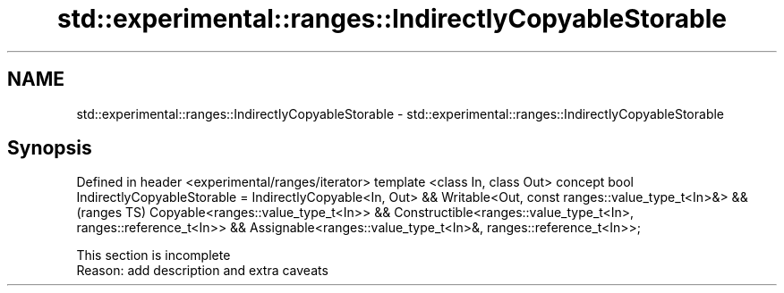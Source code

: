 .TH std::experimental::ranges::IndirectlyCopyableStorable 3 "2020.03.24" "http://cppreference.com" "C++ Standard Libary"
.SH NAME
std::experimental::ranges::IndirectlyCopyableStorable \- std::experimental::ranges::IndirectlyCopyableStorable

.SH Synopsis

Defined in header <experimental/ranges/iterator>
template <class In, class Out>
concept bool IndirectlyCopyableStorable =
IndirectlyCopyable<In, Out> &&
Writable<Out, const ranges::value_type_t<In>&> &&                    (ranges TS)
Copyable<ranges::value_type_t<In>> &&
Constructible<ranges::value_type_t<In>, ranges::reference_t<In>> &&
Assignable<ranges::value_type_t<In>&, ranges::reference_t<In>>;


 This section is incomplete
 Reason: add description and extra caveats




